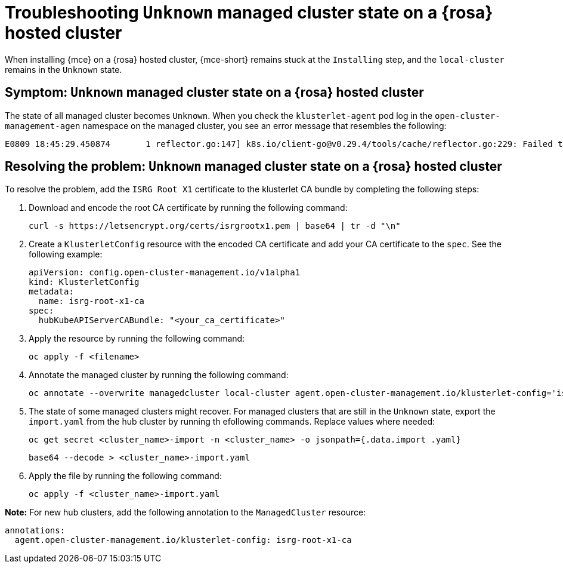 [#troubleshooting-install-stuck-rosa-hcp-mce]
= Troubleshooting `Unknown` managed cluster state on a {rosa} hosted cluster

When installing {mce} on a {rosa} hosted cluster, {mce-short} remains stuck at the `Installing` step, and the `local-cluster` remains in the `Unknown` state.

[#symptom-install-stuck-rosa-hcp-mce]
== Symptom: `Unknown` managed cluster state on a {rosa} hosted cluster

The state of all managed cluster becomes `Unknown`. When you check the `klusterlet-agent` pod log in the `open-cluster-management-agen` namespace on the managed cluster, you see an error message that resembles the following:

[source,bash]
----
E0809 18:45:29.450874       1 reflector.go:147] k8s.io/client-go@v0.29.4/tools/cache/reflector.go:229: Failed to watch *v1.CertificateSigningRequest: failed to list *v1.CertificateSigningRequest: Get "https://api.xxx.openshiftapps.com:443/apis/certificates.k8s.io/v1/certificatesigningrequests?limit=500&resourceVersion=0": tls: failed to verify certificate: x509: certificate signed by unknown authority
----

[#resolving-install-stuck-rosa-hcp-mce]
== Resolving the problem: `Unknown` managed cluster state on a {rosa} hosted cluster

To resolve the problem, add the `ISRG Root X1` certificate to the klusterlet CA bundle by completing the following steps:

. Download and encode the root CA certificate by running the following command:

+
[source,bash]
----
curl -s https://letsencrypt.org/certs/isrgrootx1.pem | base64 | tr -d "\n"
----

. Create a `KlusterletConfig` resource with the encoded CA certificate and add your CA certificate to the `spec`. See the following example:

+
[source,yaml]
----
apiVersion: config.open-cluster-management.io/v1alpha1
kind: KlusterletConfig
metadata:
  name: isrg-root-x1-ca
spec:
  hubKubeAPIServerCABundle: "<your_ca_certificate>"
----

. Apply the resource by running the following command:

+
[source,bash]
----
oc apply -f <filename>
----

. Annotate the managed cluster by running the following command:

+
[source,bash]
----
oc annotate --overwrite managedcluster local-cluster agent.open-cluster-management.io/klusterlet-config='isrg-root-x1-ca'
----

. The state of some managed clusters might recover. For managed clusters that are still in the `Unknown` state, export the `import.yaml` from the hub cluster by running th efollowing commands. Replace values where needed:

+
[source,bash]
----
oc get secret <cluster_name>-import -n <cluster_name> -o jsonpath={.data.import .yaml} 
----

+
[source,bash]
----
base64 --decode > <cluster_name>-import.yaml
----

. Apply the file by running the following command:

+
[source,bash]
----
oc apply -f <cluster_name>-import.yaml
----

*Note:* For new hub clusters, add the following annotation to the `ManagedCluster` resource:

[source,yaml]
----
annotations:
  agent.open-cluster-management.io/klusterlet-config: isrg-root-x1-ca
----
